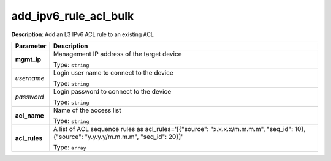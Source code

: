 .. NOTE: This file has been generated automatically, don't manually edit it

add_ipv6_rule_acl_bulk
~~~~~~~~~~~~~~~~~~~~~~

**Description**: Add an L3 IPv6 ACL rule to an existing ACL 

.. table::

   ================================  ======================================================================
   Parameter                         Description
   ================================  ======================================================================
   **mgmt_ip**                       Management IP address of the target device

                                     Type: ``string``
   *username*                        Login user name to connect to the device

                                     Type: ``string``
   *password*                        Login password to connect to the device

                                     Type: ``string``
   **acl_name**                      Name of the access list

                                     Type: ``string``
   **acl_rules**                     A list of ACL sequence rules as acl_rules='[{"source": "x.x.x.x/m.m.m.m", "seq_id": 10}, {"source": "y.y.y.y/m.m.m.m", "seq_id": 20}]'

                                     Type: ``array``
   ================================  ======================================================================

